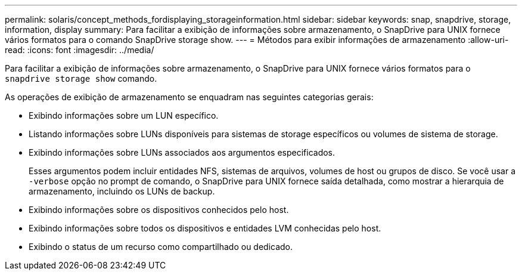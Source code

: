 ---
permalink: solaris/concept_methods_fordisplaying_storageinformation.html 
sidebar: sidebar 
keywords: snap, snapdrive, storage, information, display 
summary: Para facilitar a exibição de informações sobre armazenamento, o SnapDrive para UNIX fornece vários formatos para o comando SnapDrive storage show. 
---
= Métodos para exibir informações de armazenamento
:allow-uri-read: 
:icons: font
:imagesdir: ../media/


[role="lead"]
Para facilitar a exibição de informações sobre armazenamento, o SnapDrive para UNIX fornece vários formatos para o `snapdrive storage show` comando.

As operações de exibição de armazenamento se enquadram nas seguintes categorias gerais:

* Exibindo informações sobre um LUN específico.
* Listando informações sobre LUNs disponíveis para sistemas de storage específicos ou volumes de sistema de storage.
* Exibindo informações sobre LUNs associados aos argumentos especificados.
+
Esses argumentos podem incluir entidades NFS, sistemas de arquivos, volumes de host ou grupos de disco. Se você usar a `-verbose` opção no prompt de comando, o SnapDrive para UNIX fornece saída detalhada, como mostrar a hierarquia de armazenamento, incluindo os LUNs de backup.

* Exibindo informações sobre os dispositivos conhecidos pelo host.
* Exibindo informações sobre todos os dispositivos e entidades LVM conhecidas pelo host.
* Exibindo o status de um recurso como compartilhado ou dedicado.

